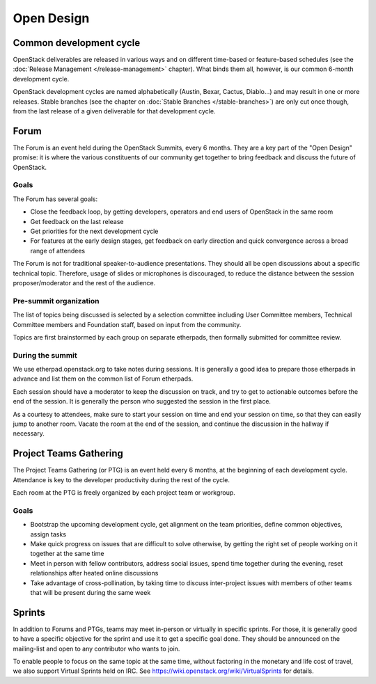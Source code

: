 =============
 Open Design
=============

Common development cycle
========================

OpenStack deliverables are released in various ways and on different
time-based or feature-based schedules (see the
:doc:`Release Management </release-management>` chapter). What binds them
all, however, is our common 6-month development cycle.

OpenStack development cycles are named alphabetically (Austin, Bexar, Cactus,
Diablo...) and may result in one or more releases. Stable branches (see the
chapter on :doc:`Stable Branches </stable-branches>`) are only cut once
though, from the last release of a given deliverable for that development
cycle.

.. _forum:

Forum
=====

The Forum is an event held during the OpenStack Summits, every 6 months.
They are a key part of the "Open Design" promise: it is where the various
constituents of our community get together to bring feedback and discuss the
future of OpenStack.

Goals
-----

The Forum has several goals:

* Close the feedback loop, by getting developers, operators and end users
  of OpenStack in the same room
* Get feedback on the last release
* Get priorities for the next development cycle
* For features at the early design stages, get feedback on early direction
  and quick convergence across a broad range of attendees

The Forum is not for traditional speaker-to-audience
presentations. They should all be open discussions about a specific technical
topic. Therefore, usage of slides or microphones is discouraged, to reduce
the distance between the session proposer/moderator and the rest of the
audience.

Pre-summit organization
-----------------------

The list of topics being discussed is selected by a selection committee
including User Committee members, Technical Committee members and Foundation
staff, based on input from the community.

Topics are first brainstormed by each group on separate etherpads, then
formally submitted for committee review.

During the summit
-----------------

We use etherpad.openstack.org to take notes during sessions. It is generally
a good idea to prepare those etherpads in advance and list them on the
common list of Forum etherpads.

Each session should have a moderator to keep the discussion on track, and try
to get to actionable outcomes before the end of the session. It is generally
the person who suggested the session in the first place.

As a courtesy to attendees, make sure to start your session on time and end
your session on time, so that they can easily jump to another room. Vacate the
room at the end of the session, and continue the discussion in the hallway if
necessary.

.. _ptg:

Project Teams Gathering
=======================

The Project Teams Gathering (or PTG) is an event held every 6 months,
at the beginning of each development cycle. Attendance is key to the
developer productivity during the rest of the cycle.

Each room at the PTG is freely organized by each project team or
workgroup.

Goals
-----

* Bootstrap the upcoming development cycle, get alignment on the team
  priorities, define common objectives, assign tasks
* Make quick progress on issues that are difficult to solve otherwise, by
  getting the right set of people working on it together at the same time
* Meet in person with fellow contributors, address social issues, spend time
  together during the evening, reset relationships after heated online
  discussions
* Take advantage of cross-pollination, by taking time to discuss
  inter-project issues with members of other teams that will be present
  during the same week

.. _sprints:

Sprints
=======

In addition to Forums and PTGs, teams may meet in-person or virtually in
specific sprints. For those, it is generally good to have a specific
objective for the sprint and use it to get a specific goal done. They
should be announced on the mailing-list and open to any contributor who
wants to join.

To enable people to focus on the same topic at the same time, without
factoring in the monetary and life cost of travel, we also support Virtual
Sprints held on IRC. See https://wiki.openstack.org/wiki/VirtualSprints for
details.
